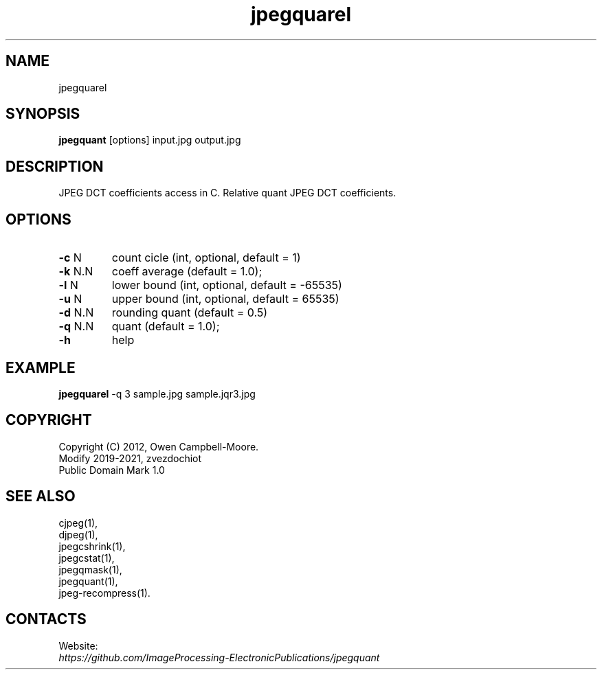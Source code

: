 .TH "jpegquarel" "03 Jun 2023" "0.2.6" "User Manual"

.SH NAME
jpegquarel

.SH SYNOPSIS
\fBjpegquant\fR [options] input.jpg output.jpg

.SH DESCRIPTION
JPEG DCT coefficients access in C. Relative quant JPEG DCT coefficients.

.SH OPTIONS
.TP
\fB-c\fR N
count cicle (int, optional, default = 1)
.TP
\fB-k\fR N.N
coeff average (default = 1.0);
.TP
\fB-l\fR N
lower bound (int, optional, default = -65535)
.TP
\fB-u\fR N
upper bound (int, optional, default = 65535)
.TP
\fB-d\fR N.N
rounding quant (default = 0.5)
.TP
\fB-q\fR N.N
quant (default = 1.0);
.TP
\fB-h\fR
help

.SH EXAMPLE
\fBjpegquarel\fR -q 3 sample.jpg sample.jqr3.jpg

.SH COPYRIGHT
 Copyright (C) 2012, Owen Campbell-Moore.
 Modify 2019-2021, zvezdochiot
 Public Domain Mark 1.0

.SH SEE ALSO
 cjpeg(1),
 djpeg(1),
 jpegcshrink(1),
 jpegcstat(1),
 jpegqmask(1),
 jpegquant(1),
 jpeg-recompress(1).

.SH CONTACTS
Website:
 \fIhttps://github.com/ImageProcessing-ElectronicPublications/jpegquant\fR
